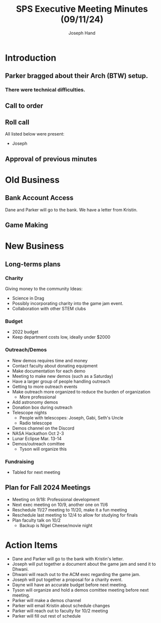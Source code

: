#+TITLE: SPS Executive Meeting Minutes (09/11/24)
#+AUTHOR: Joseph Hand

* Introduction
** Parker bragged about their Arch (BTW) setup.
*** There were technical difficulties.

** Call to order
** Roll call
All listed below were present:
- Joseph

** Approval of previous minutes
* Old Business
** Bank Account Access
Dane and Parker will go to the bank.
We have a letter from Kristin.

** Game Making
* New Business
** Long-terms plans
*** Charity
Giving money to the community
Ideas:
+ Science in Drag
+ Possibly incorporating charity into the game jam event.
+ Collaboration with other STEM clubs
*** Budget
+ 2022 budget
+ Keep department costs low, ideally under $2000
*** Outreach/Demos
+ New demos requires time and money
+ Contact faculty about donating equipment
+ Make documentation for each demo
+ Meeting to make new demos (such as a Saturday)
+ Have a larger group of people handling outreach
+ Getting to more outreach events
+ Make outreach more organized to reduce the burden of organization
  + More professional
+ Add astronomy demos
+ Donation box during outreach
+ Telescope nights
  + People with telescopes: Joseph, Gabi, Seth's Uncle
  + Radio telescope
+ Demos channel on the Discord
+ NASA Hackathon Oct 2-3
+ Lunar Eclipse Mar. 13-14
+ Demos/outreach comittee
  + Tyson will organize this
*** Fundraising
+ Tabled for next meeting
** Plan for Fall 2024 Meetings
+ Meeting on 9/18: Professional development
+ Next exec meeting on 10/9, another one on 11/6
+ Reschedule 11/27 meeting to 11/20, make it a fun meeting
+ Reschedule last meeting to 12/4 to allow for studying for finals
+ Plan faculty talk on 10/2
  + Backup is Nigel Cheese/movie night

* Action Items
+ Dane and Parker will go to the bank with Kristin's letter.
+ Joseph will put together a document about the game jam and send it to Dhwani.
+ Dhwani will reach out to the ACM exec regarding the game jam.
+ Joseph will put together a proposal for a charity event.
+ Dayne will have an accurate budget before next meeting.
+ Tyson will organize and hold a demos comittee meeting before next meeting.
+ Parker will make a demos channel
+ Parker will email Kristin about schedule changes
+ Parker will reach out to faculty for 10/2 meeting
+ Parker will fill out rest of schedule
